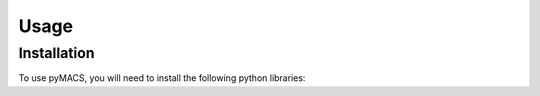 Usage
=====

Installation
------------

To use pyMACS, you will need to install the following python libraries:


